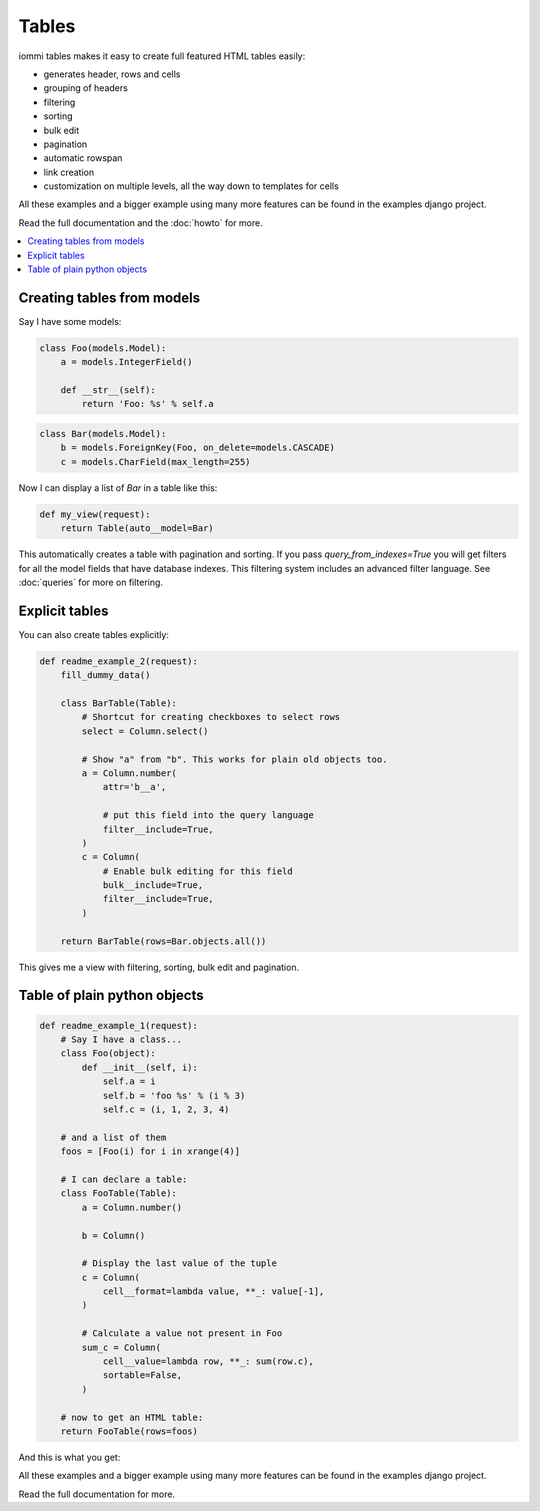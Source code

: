 Tables
======

iommi tables makes it easy to create full featured HTML tables easily:

* generates header, rows and cells
* grouping of headers
* filtering
* sorting
* bulk edit
* pagination
* automatic rowspan
* link creation
* customization on multiple levels, all the way down to templates for cells

All these examples and a bigger example using many more features can be found in the examples django project.

Read the full documentation and the :doc:`howto` for more.

.. contents::
    :local:


Creating tables from models
---------------------------

Say I have some models:

.. code:: python

    class Foo(models.Model):
        a = models.IntegerField()

        def __str__(self):
            return 'Foo: %s' % self.a

.. test
        class Meta:
            app_label = 'docs_tables'

.. code:: python

    class Bar(models.Model):
        b = models.ForeignKey(Foo, on_delete=models.CASCADE)
        c = models.CharField(max_length=255)

.. test
        class Meta:
            app_label = 'docs_tables'

Now I can display a list of `Bar` in a table like this:

.. code:: python

    def my_view(request):
        return Table(auto__model=Bar)

This automatically creates a table with pagination and sorting. If you pass
`query_from_indexes=True` you will get filters for all the model fields
that have database indexes. This filtering system includes an advanced filter
language. See :doc:`queries` for more on filtering.


Explicit tables
---------------

You can also create tables explicitly:

.. code:: python

    def readme_example_2(request):
        fill_dummy_data()

        class BarTable(Table):
            # Shortcut for creating checkboxes to select rows
            select = Column.select()

            # Show "a" from "b". This works for plain old objects too.
            a = Column.number(
                attr='b__a',

                # put this field into the query language
                filter__include=True,
            )
            c = Column(
                # Enable bulk editing for this field
                bulk__include=True,
                filter__include=True,
            )

        return BarTable(rows=Bar.objects.all())

This gives me a view with filtering, sorting, bulk edit and pagination.


Table of plain python objects
-----------------------------

.. code:: python

    def readme_example_1(request):
        # Say I have a class...
        class Foo(object):
            def __init__(self, i):
                self.a = i
                self.b = 'foo %s' % (i % 3)
                self.c = (i, 1, 2, 3, 4)

        # and a list of them
        foos = [Foo(i) for i in xrange(4)]

        # I can declare a table:
        class FooTable(Table):
            a = Column.number()

            b = Column()

            # Display the last value of the tuple
            c = Column(
                cell__format=lambda value, **_: value[-1],
            )

            # Calculate a value not present in Foo
            sum_c = Column(
                cell__value=lambda row, **_: sum(row.c),
                sortable=False,
            )

        # now to get an HTML table:
        return FooTable(rows=foos)

And this is what you get:

.. image:: table_example_1.png

All these examples and a bigger example using many more features can be found in the examples django project.

Read the full documentation for more.
